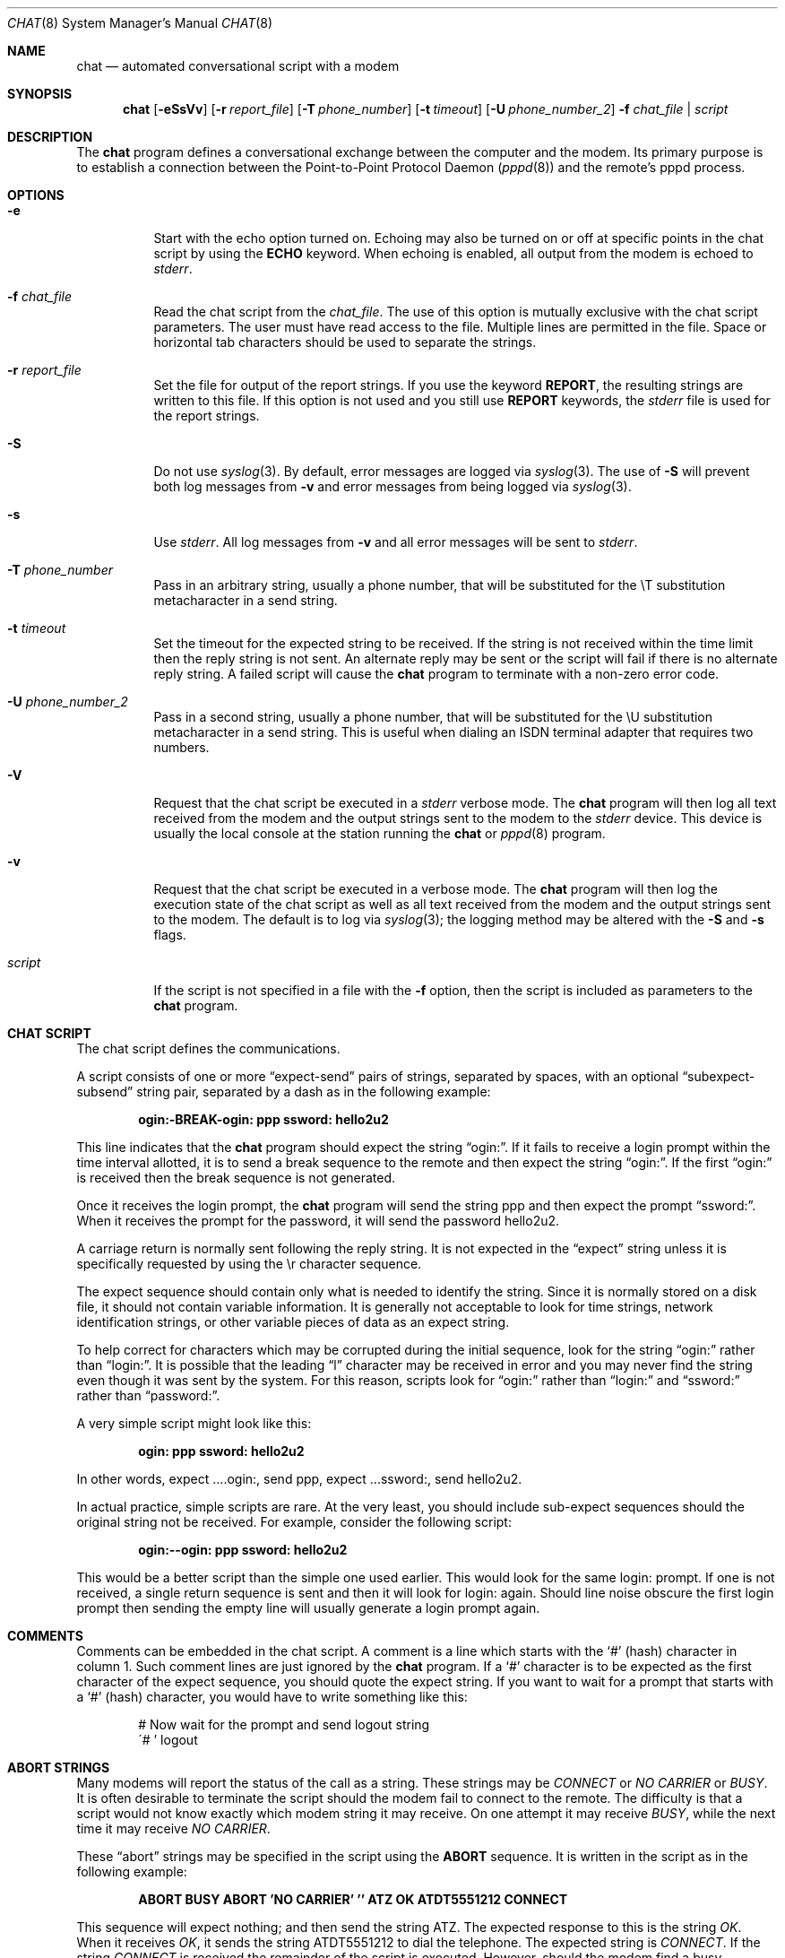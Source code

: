 .\"	$OpenBSD: chat.8,v 1.16 2009/08/08 14:09:34 sobrado Exp $
.\" Id: chat.8,v 1.7 1998/02/04 01:35:49 paulus Exp $
.\" -*- nroff -*-
.\" manual page [] for chat 1.8
.Dd $Mdocdate: May 31 2007 $
.Dt CHAT 8
.Os
.Sh NAME
.Nm chat
.Nd automated conversational script with a modem
.Sh SYNOPSIS
.Nm chat
.Op Fl eSsVv
.Bk -words
.Op Fl r Ar report_file
.Op Fl T Ar phone_number
.Op Fl t Ar timeout
.Op Fl U Ar phone_number_2
.Fl f Ar chat_file | script
.Ek
.Sh DESCRIPTION
The
.Nm
program defines a conversational exchange between the computer and the modem.
Its primary purpose is to establish a connection between the
Point-to-Point Protocol Daemon
.Pf ( Xr pppd 8 )
and the remote's pppd process.
.Sh OPTIONS
.Bl -tag -width Ds
.It Fl e
Start with the echo option turned on.
Echoing may also be turned on or off at specific points in the chat script
by using the
.Ic ECHO
keyword.
When echoing is enabled, all output from the modem is echoed to
.Ar stderr .
.It Fl f Ar chat_file
Read the chat script from the
.Ar chat_file .
The use of this option is mutually exclusive with the chat script parameters.
The user must have read access to the file.
Multiple lines are permitted in the file.
Space or horizontal tab characters should be used to separate the strings.
.It Fl r Ar report_file
Set the file for output of the report strings.
If you use the keyword
.Ic REPORT ,
the resulting strings are written to this file.
If this option is not used and you still use
.Ic REPORT
keywords, the
.Ar stderr
file is used for the report strings.
.It Fl S
Do not use
.Xr syslog 3 .
By default, error messages are logged via
.Xr syslog 3 .
The use of
.Fl S
will prevent both log messages from
.Fl v
and error messages from being logged via
.Xr syslog 3 .
.It Fl s
Use
.Ar stderr .
All log messages from
.Fl v
and all error messages will be sent to
.Ar stderr .
.It Fl T Ar phone_number
Pass in an arbitrary string, usually a phone number, that will be
substituted for the \eT substitution metacharacter in a send string.
.It Fl t Ar timeout
Set the timeout for the expected string to be received.
If the string is not received within the time limit then the reply string
is not sent.
An alternate reply may be sent or the script will fail if there
is no alternate reply string.
A failed script will cause the
.Nm
program to terminate with a non-zero error code.
.It Fl U Ar phone_number_2
Pass in a second string, usually a phone number, that will be
substituted for the \eU substitution metacharacter in a send string.
This is useful when dialing an ISDN terminal adapter that requires two numbers.
.It Fl V
Request that the chat script be executed in a
.Ar stderr
verbose mode.
The
.Nm
program will then log all text received from the modem and the output strings
sent to the modem to the
.Ar stderr
device.
This device is usually the local console at the station running the
.Nm
or
.Xr pppd 8
program.
.It Fl v
Request that the chat script be executed in a verbose mode.
The
.Nm
program will then log the execution state of the chat script as well as all
text received from the modem and the output strings sent to the modem.
The default is to log via
.Xr syslog 3 ;
the logging method may be altered with the
.Fl S
and
.Fl s
flags.
.It Ar script
If the script is not specified in a file with the
.Fl f
option, then the script is included as parameters to the
.Nm
program.
.El
.Sh CHAT SCRIPT
The chat script defines the communications.
.Pp
A script consists of one or more
.Dq expect-send
pairs of strings,
separated by spaces, with an optional
.Dq subexpect-subsend
string pair, separated by a dash as in the following example:
.Pp
.Dl ogin:-BREAK-ogin: ppp ssword: hello2u2
.Pp
This line indicates that the
.Nm
program should expect the string
.Dq ogin: .
If it fails to receive a login prompt within the time interval allotted,
it is to send a break sequence to the remote and then expect the
string
.Dq ogin: .
If the first
.Dq ogin:
is received then the break sequence is not generated.
.Pp
Once it receives the login prompt, the
.Nm
program will send the string ppp and then expect the prompt
.Dq ssword: .
When it receives the prompt for the password, it will send the password
hello2u2.
.Pp
A carriage return is normally sent following the reply string.
It is not expected in the
.Dq expect
string unless it is specifically requested by using the \er character sequence.
.Pp
The expect sequence should contain only what is needed to identify the string.
Since it is normally stored on a disk file, it should not contain
variable information.
It is generally not acceptable to look for time strings, network
identification strings, or other variable pieces of data as an expect string.
.Pp
To help correct for characters which may be corrupted during the initial
sequence, look for the string
.Dq ogin:
rather than
.Dq login: .
It is possible that the leading
.Dq l
character may be received in error and you may never find the string
even though it was sent by the system.
For this reason, scripts look for
.Dq ogin:
rather than
.Dq login:
and
.Dq ssword:
rather than
.Dq password: .
.Pp
A very simple script might look like this:
.Pp
.Dl ogin: ppp ssword: hello2u2
.Pp
In other words, expect ....ogin:, send ppp, expect ...ssword:, send hello2u2.
.Pp
In actual practice, simple scripts are rare.
At the very least, you should include sub-expect sequences should the
original string not be received.
For example, consider the following script:
.Pp
.Dl ogin:--ogin: ppp ssword: hello2u2
.Pp
This would be a better script than the simple one used earlier.
This would look for the same login: prompt.
If one is not received, a single return sequence is sent and then it will
look for login: again.
Should line noise obscure the first login prompt then sending the empty line
will usually generate a login prompt again.
.Sh COMMENTS
Comments can be embedded in the chat script.
A comment is a line which starts with the
.Sq #
(hash) character in column 1.
Such comment lines are just ignored by the
.Nm
program.
If a
.Sq #
character is to be expected as the first character of the expect sequence,
you should quote the expect string.
If you want to wait for a prompt that starts with a
.Sq #
(hash) character, you would have to write something like this:
.Bd -literal -offset indent
# Now wait for the prompt and send logout string
\'# ' logout
.Ed
.Sh ABORT STRINGS
Many modems will report the status of the call as a string.
These strings may be
.Em CONNECT
or
.Em NO CARRIER
or
.Em BUSY .
It is often desirable to terminate the script should the modem fail to
connect to the remote.
The difficulty is that a script would not know exactly which modem string
it may receive.
On one attempt it may receive
.Em BUSY ,
while the next time it may receive
.Em NO CARRIER .
.Pp
These
.Dq abort
strings may be specified in the script using the
.Ic ABORT
sequence.
It is written in the script as in the following example:
.Pp
.Dl "ABORT BUSY ABORT 'NO CARRIER' '' ATZ OK ATDT5551212 CONNECT"
.Pp
This sequence will expect nothing; and then send the string ATZ.
The expected response to this is the string
.Em OK .
When it receives
.Em OK ,
it sends the string ATDT5551212 to dial the telephone.
The expected string is
.Em CONNECT .
If the string
.Em CONNECT
is received the remainder of the script is executed.
However, should the modem find a busy telephone, it will send the string
.Em BUSY .
This will cause the string to match the abort character sequence.
The script will then fail because it found a match to the abort string.
If it received the string
.Em NO CARRIER ,
it will abort for the same reason.
Either string may be received.
Either string will terminate the chat script.
.Sh CLR_ABORT STRINGS
This sequence allows for clearing previously set
.Ic ABORT
strings.
.Ic ABORT
strings are kept in an array of a pre-determined size (at compilation time);
.Ic CLR_ABORT
will reclaim the space for cleared entries so that new strings can use
that space.
.Sh SAY STRINGS
The
.Ic SAY
directive allows the script to send strings to the user
at the terminal via standard error.
If
.Nm
is being run by
.Xr pppd 8 ,
and pppd is running as a daemon (detached from its controlling terminal),
standard error will normally be redirected to the file
.Pa /etc/ppp/connect-errors .
.Pp
.Ic SAY
strings must be enclosed in single or double quotes.
If carriage return and line feed are needed in the string to be output,
you must explicitly add them to your string.
.Pp
The
.Ic SAY
strings could be used to give progress messages in sections of
the script where you want to have 'ECHO OFF' but still let the user
know what is happening.
An example is:
.Bd -literal -offset indent
ABORT BUSY
ECHO OFF
SAY "Dialling your ISP...\en"
\'' ATDT5551212
TIMEOUT 120
SAY "Waiting up to 2 minutes for connection ... "
CONNECT ''
SAY "\enConnected, now logging in ...\en"
ogin: account
ssword: pass
$ \c
SAY "Logged in OK ...\en"
etc ...
.Ed
.Pp
This sequence will only present the
.Ic SAY
strings to the user and all the details of the script will remain hidden.
For example, if the above script works, the user will see:
.Bd -literal -offset indent
Dialling your ISP...
Waiting up to 2 minutes for connection ...
Connected, now logging in ...
Logged in OK ...
.Ed
.Sh REPORT STRINGS
A report string is similar to the
.Ic ABORT
string.
The difference is that the strings, and all characters to the next control
character such as a carriage return, are written to the report file.
.Pp
The report strings may be used to isolate the transmission rate of the
modem's connect string and return the value to the
.Nm
user.
The analysis of the report string logic occurs in conjunction with the
other string processing such as looking for the expect string.
The use of the same string for a report and abort sequence is probably not
very useful; however, it is possible.
.Pp
The report strings do not change the completion code of the program.
.Pp
These
.Dq report
strings may be specified in the script using the
.Ic REPORT
sequence.
It is written in the script as in the following example:
.Pp
.Dl "REPORT CONNECT ABORT BUSY '' ATDT5551212 CONNECT '' ogin: account"
.Pp
This sequence will expect nothing; and then send the string
ATDT5551212 to dial the telephone.
The expected string is
.Em CONNECT .
If the string
.Em CONNECT
is received the remainder of the script is executed.
In addition the program will write to the expect-file the string
.Dq CONNECT
plus any characters which follow it such as the connection rate.
.Sh CLR_REPORT STRINGS
This sequence allows for clearing previously set
.Ic REPORT
strings.
.Ic REPORT
strings are kept in an array of a pre-determined size (at compilation time);
.Ic CLR_REPORT
will reclaim the space for cleared entries so that new strings can use
that space.
.Sh ECHO
The echo options controls whether the output from the modem is echoed to
.Ar stderr .
This option may be set with the
.Fl e
option, but it can also be controlled by the
.Ic ECHO
keyword.
The
.Dq expect-send
pair
.Ic ECHO ON
enables echoing, and
.Ic ECHO OFF
disables it.
With this keyword you can select which parts of the conversation should be
visible.
For instance, with the following script:
.Bd -literal -offset indent
ABORT   'BUSY'
ABORT   'NO CARRIER'
\&''      ATZ
OK\er\en  ATD1234567
\er\en    \ec
ECHO    ON
CONNECT \ec
ogin:   account
.Ed
.Pp
all output resulting from modem configuration and dialing is not visible,
but starting with the
.Em CONNECT
(or
.Em BUSY )
message, everything will be echoed.
.Sh HANGUP
The
.Ic HANGUP
options control whether a modem hangup should be considered as an error or not.
This option is useful in scripts for dialing systems which will hang up and
call your system back.
The
.Ic HANGUP
options can be
.Ic ON
or
.Ic OFF .
.Pp
When
.Ic HANGUP
is set
.Ic OFF
and the modem hangs up (e.g., after the first stage of logging in to a
callback system),
.Nm
will continue running the script
(e.g., waiting for the incoming call and second-stage login prompt).
As soon as the incoming call is connected, you should use the
.Ic HANGUP ON
directive to reinstall normal hangup signal behavior.
Here is an example script:
.Bd -literal -offset indent
ABORT   'BUSY'
\&''      ATZ
OK\er\en  ATD1234567
\er\en    \ec
CONNECT \ec
\'Callback login:' call_back_ID
HANGUP OFF
ABORT "Bad Login"
\'Callback Password:' Call_back_password
TIMEOUT 120
CONNECT \ec
HANGUP ON
ABORT "NO CARRIER"
ogin:--BREAK--ogin: real_account
etc ...
.Ed
.Sh TIMEOUT
The initial timeout value is 45 seconds.
This may be changed using the
.Fl t
parameter.
.Pp
The following example illustrates how to change the timeout value for
the next expect string:
.Pp
.Dl "ATZ OK ATDT5551212 CONNECT TIMEOUT 10 ogin:--ogin: TIMEOUT 5 assword: hello2u2"
.Pp
This will change the timeout to 10 seconds when it expects the login: prompt.
The timeout is then changed to 5 seconds when it looks for the password prompt.
.Pp
The timeout, once changed, remains in effect until it is changed again.
.Sh SENDING EOT
The special reply string of
.Ic EOT
indicates that the
.Nm
program should send an EOT character to the remote.
This is normally the End-of-file character sequence.
A return character is not sent following the EOT.
The EOT sequence may be embedded into the send string using the sequence
.Em ^D .
.Sh GENERATING BREAK
The special reply string of
.Ic BREAK
will cause a break condition to be sent.
The break is a special signal on the transmitter.
The normal processing on the receiver is to change the transmission rate.
It may be used to cycle through the available transmission rates on
the remote until you are able to receive a valid login prompt.
The break sequence may be embedded into the send string using the
.Em \eK
sequence.
.Sh ESCAPE SEQUENCES
The expect and reply strings may contain escape sequences.
All of the sequences are legal in the reply string.
Many are legal in the expect string.
Those which are not valid in the expect sequence are so indicated.
.Bl -tag -width Ds
.It ''
Expects or sends a null string.
If you send a null string then it will still send the return character.
This sequence may be a pair of either apostrophe or quote characters.
.It \eb
Represents a backspace character.
.It \ec
Suppresses the newline at the end of the reply string.
This is the only method to send a string without a trailing return character.
It must be at the end of the send string.
For example, the sequence
.Qq hello\ec
will simply send the characters h, e, l, l, o.
(Not valid in expect.)
.It \ed
Delay for one second.
The program uses
.Xr sleep 3
to sleep for one second.
(Not valid in expect.)
.It \eK
Insert a
.Ic BREAK .
(Not valid in expect.)
.It \en
Send a newline or linefeed character.
.It \eN
Send a NUL character.
The same sequence may be represented by \e0.
(Not valid in expect.)
.It \ep
Pause for a fraction of a second.
The delay is 1/10th of a second.
(Not valid in expect.)
.It \eq
Suppress writing the string to the
.Xr syslog 3
file.
The string ?????? is written to the log in its place.
(Not valid in expect.)
.It \er
Send or expect a carriage return.
.It \es
Represents a space character in the string.
This may be used when it is not desirable to quote the strings which
contain spaces.
The sequence 'HI TIM' and HI\esTIM are the same.
.It \et
Send or expect a tab character.
.It \e\e
Send or expect a backslash character.
.It \eddd
Collapse the octal digits (ddd) into a single ASCII character and send that
character.
(Some characters are not valid in expect.)
.It ^C
Substitute the sequence with the control character represented by C.
For example, the character DC1 (17) is shown as ^Q.
(Some characters are not valid in expect.)
.El
.Sh TERMINATION CODES
The
.Nm
program will terminate with the following completion codes:
.Bl -tag -width Ds
.It 0
The normal termination of the program.
This indicates that the script was executed without error to the normal
conclusion.
.It 1
One or more of the parameters are invalid or an expect string was too
large for the internal buffers.
This indicates that the program was not properly executed.
.It 2
An error occurred during the execution of the program.
This may be due to a read or write operation failing for some reason or
.Nm
receiving a signal such as
.Dv SIGINT .
.It 3
A timeout event occurred when there was an
.Dq expect
string without having a
.Dq \-subsend
string.
This may mean that you did not program the script correctly for the condition
or that some unexpected event has occurred and the expected string could not
be found.
.It 4
The first string marked as an
.Ic ABORT
condition occurred.
.It 5
The second string marked as an
.Ic ABORT
condition occurred.
.It 6
The third string marked as an
.Ic ABORT
condition occurred.
.It 7
The fourth string marked as an
.Ic ABORT
condition occurred.
.It ...
The other termination codes are also strings marked as an
.Ic ABORT
condition.
.El
.Pp
Using the termination code, it is possible to determine which event
terminated the script.
It is possible to decide if the string
.Dq BUSY
was received from the modem as opposed to
.Dq NO DIAL TONE .
While the first event may be retried, the second will probably have little
chance of succeeding during a retry.
.\" .Sh SEE ALSO
.\" Additional information about chat scripts may be found with UUCP
.\" documentation.
.\" The chat script was taken from the ideas proposed
.\" by the scripts used by the uucico program.
.\" .Pp
.\" .Xr uucp 1
.Sh COPYRIGHT
The
.Nm
program is in the public domain.
This is not the GNU public license.
If it breaks then you get to keep both pieces.
